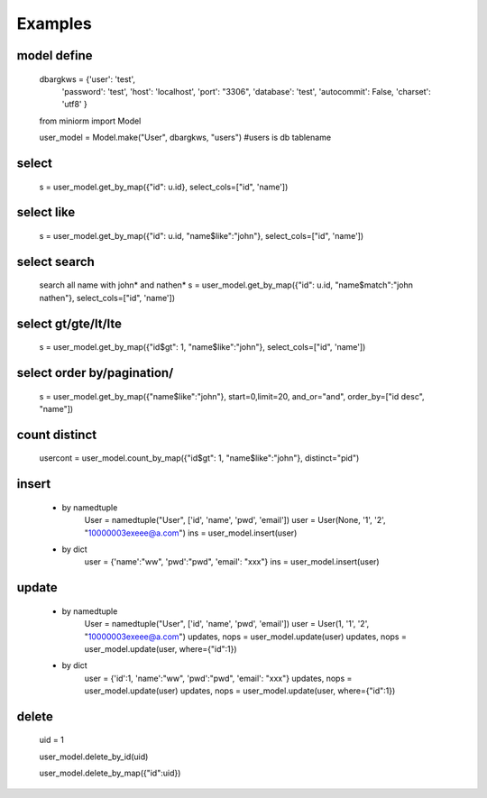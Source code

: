 ============
Examples
============

-----------
model define
-----------
    dbargkws = {'user': 'test',
                'password': 'test',
                'host': 'localhost',
                'port': "3306",
                'database': 'test',
                'autocommit': False,
                'charset': 'utf8'
                }


    from miniorm import Model
    
    user_model = Model.make("User", dbargkws, "users")  #users is db tablename


-----------
select
-----------
    s = user_model.get_by_map({"id": u.id}, select_cols=["id", 'name'])

-----------
select like
-----------
    s = user_model.get_by_map({"id": u.id, "name$like":"john"}, select_cols=["id", 'name'])

-----------
select search
-----------
    search all name with john* and nathen*
    s = user_model.get_by_map({"id": u.id, "name$match":"john nathen"}, select_cols=["id", 'name'])


-----------
select gt/gte/lt/lte
-----------
    s = user_model.get_by_map({"id$gt": 1, "name$like":"john"}, select_cols=["id", 'name'])

-----------
select order by/pagination/
-----------
    s = user_model.get_by_map({"name$like":"john"}, start=0,limit=20, and_or="and", order_by=["id desc", "name"])

-----------
count distinct
-----------
    usercont = user_model.count_by_map({"id$gt": 1, "name$like":"john"}, distinct="pid")

-----------
insert
-----------
 - by namedtuple
    User = namedtuple("User", ['id', 'name', 'pwd', 'email'])
    user = User(None, '1', '2', "10000003exeee@a.com")
    ins = user_model.insert(user)

 - by dict
    user = {'name':"ww", 'pwd':"pwd", 'email': "xxx"}
    ins = user_model.insert(user)

-----------
update
-----------
 - by namedtuple
    User = namedtuple("User", ['id', 'name', 'pwd', 'email'])
    user = User(1, '1', '2', "10000003exeee@a.com")
    updates, nops = user_model.update(user)
    updates, nops = user_model.update(user, where={"id":1})

 - by dict
    user = {'id':1, 'name':"ww", 'pwd':"pwd", 'email': "xxx"}
    updates, nops = user_model.update(user)
    updates, nops = user_model.update(user, where={"id":1})

-----------
delete
-----------
    uid = 1

    user_model.delete_by_id(uid)

    user_model.delete_by_map({"id":uid})

